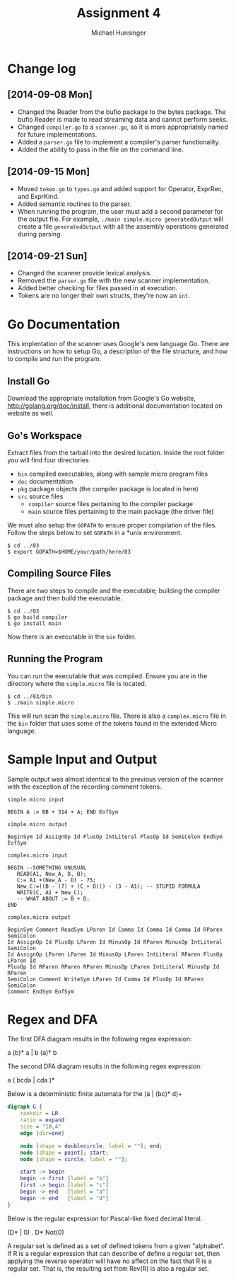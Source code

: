 #+TITLE: Assignment 4
#+AUTHOR: Michael Hunsinger
#+OPTIONS: toc:nil
#+LATEX_CLASS: article
#+LaTeX_CLASS_OPTIONS: [a4paper]
#+LaTeX_HEADER: \usepackage{titling}
#+LaTeX_HEADER: \addtolength{\topmargin}{-0.75in}
#+LaTeX_HEADER: \addtolength{\textheight}{1.25in}
#+LaTeX_HEADER: \addtolength{\oddsidemargin}{-.75in}
#+LaTeX_HEADER: \addtolength{\evensidemargin}{-.75in}
#+LaTeX_HEADER: \addtolength{\textwidth}{1.75in}
#+LaTeX_HEADER: \usepackage{paralist}
#+LaTeX_HEADER: \setlength\parindent{0pt}
#+LaTeX_HEADER: \let\itemize\compactitem
#+LaTeX_HEADER: \let\description\compactdesc
#+LaTeX_HEADER: \let\enumerate\compactenum

* Change log
** [2014-09-08 Mon]
   - Changed the Reader from the bufio package to the bytes package. The
     bufio Reader is made to read streaming data and cannot perform seeks.
   - Changed ~compiler.go~ to a ~scanner.go~, so it is more appropriately
     named for future implementations.
   - Added a ~parser.go~ file to implement a compiler's parser functionality.
   - Added the ability to pass in the file on the command line.
** [2014-09-15 Mon]
   - Moved ~token.go~ to ~types.go~ and added support for Operator, ExprRec,
     and ExprKind.
   - Added semantic routines to the parser.
   - When running the program, the user must add a second parameter for the
     output file. For example, ~./main simple.micro generatedOutput~ will
     create a file ~generatedOutput~ with all the assembly operations generated
     during parsing.

** [2014-09-21 Sun]
   - Changed the scanner provide lexical analysis.
   - Removed the ~parser.go~ file with the new scanner implementation.
   - Added better checking for files passed in at execution.
   - Tokens are no longer their own structs, they're now an ~int~.

* Go Documentation
This implentation of the scanner uses Google's new language Go. There are
instructions on how to setup Go, a description of the file structure, and
how to compile and run the program.

** Install Go
   Download the appropriate installation from Google's Go website,
   http://golang.org/doc/install, there is additional documentation located
   on website as well.

** Go's Workspace
   Extract files from the tarball into the desired location. Inside the root
   folder you will find four directories
   - ~bin~ compiled executables, along with sample micro program files
   - ~doc~ documentation
   - ~pkg~ package objects (the compiler package is located in here)
   - ~src~ source files
     - ~compiler~ source files pertaining to the compiler package
     - ~main~ source files pertaining to the main package (the driver file)

   We must also setup the ~GOPATH~ to ensure proper compilation of the files.
   Follow the steps below to set ~GOPATH~ in a *unix environment. 
   #+BEGIN_SRC 
   $ cd ../03
   $ export GOPATH=$HOME/your/path/here/03
   #+END_SRC
   
** Compiling Source Files
   There are two steps to compile and the executable; building the compiler
   package and then build the executable.
   #+BEGIN_SRC 
   $ cd ../03
   $ go build compiler
   $ go install main
   #+END_SRC
   Now there is an executable in the ~bin~ folder.

** Running the Program
   You can run the executable that was compiled. Ensure you are in the 
   directory where the ~simple.micro~ file is located.
   #+BEGIN_SRC 
   $ cd ../03/bin
   $ ./main simple.micro
   #+END_SRC
   This will run scan the ~simple.micro~ file. There is also a ~complex.micro~
   file in the ~bin~ folder that uses some of the tokens found in the 
   extended Micro language.

* Sample Input and Output
  Sample output was almost identical to the previous version of the scanner with
  the exception of the recording comment tokens.
  
  #+BEGIN_SRC 
  simple.micro input

  BEGIN A := BB + 314 + A; END EofSym

  simple.micro output 

  BeginSym Id AssignOp Id PlusOp IntLiteral PlusOp Id SemiColon EndSym EofSym

  complex.micro input

  BEGIN --SOMETHING UNUSUAL
     READ(A1, New_A, D, B);
     C:= A1 +(New_A - D) - 75;
     New_C:=((B - (7) + (C + D))) - (3 - A1); -- STUPID FORMULA
     WRITE(C, A1 + New_C);
     -- WHAT ABOUT := B + D;
  END

  complex.micro output

  BeginSym Comment ReadSym LParen Id Comma Id Comma Id Comma Id RParen SemiColon
  Id AssignOp Id PlusOp LParen Id MinusOp Id RParen MinusOp IntLiteral SemiColon
  Id AssignOp LParen LParen Id MinusOp LParen IntLiteral RParen PlusOp LParen Id
  PlusOp Id RParen RParen RParen MinusOp LParen IntLiteral MinusOp Id RParen
  SemiColon Comment WriteSym LParen Id Comma Id PlusOp Id RParen SemiColon
  Comment EndSym EofSym
  #+END_SRC
* Regex and DFA
  The first DFA diagram results in the following regex expression:
  #+BEGIN_CENTER
  a (b)* a | b (a)* b
  #+END_CENTER

  The second DFA diagram results in the following regex expression:
  #+BEGIN_CENTER
  a ( bcda | cda )*
  #+END_CENTER
  
  Below is a deterministic finite automata for the (a | (bc)* d)+
  #+BEGIN_CENTER
  #+BEGIN_SRC dot :file fsm.png :cmdline -Kdot -Tpng
  digraph G {
      rankdir = LR
      ratio = expand
      size = "10,4"
      edge [dir=one]

      node [shape = doublecircle, label = ""]; end;
      node [shape = point]; start;
      node [shape = circle, label = ""];

      start -> begin
      begin -> first [label = "b"]
      first -> begin [label = "c"]
      begin -> end   [label = "a"]
      begin -> end   [label = "d"]
  }
  #+END_SRC
  #+END_CENTER

  Below is the regular expression for Pascal-like fixed decimal literal.
  #+BEGIN_CENTER
  (D* | 0) . D* Not(0)
  #+END_CENTER

  A regular set is defined as a set of defined tokens from a given "alphabet".
  If R is a regular expression that can describe of define a regular set, then
  applying the reverse operator will have no affect on the fact that R is a 
  regular set. That is, the resulting set from Rev(R) is also a regular set.
  
